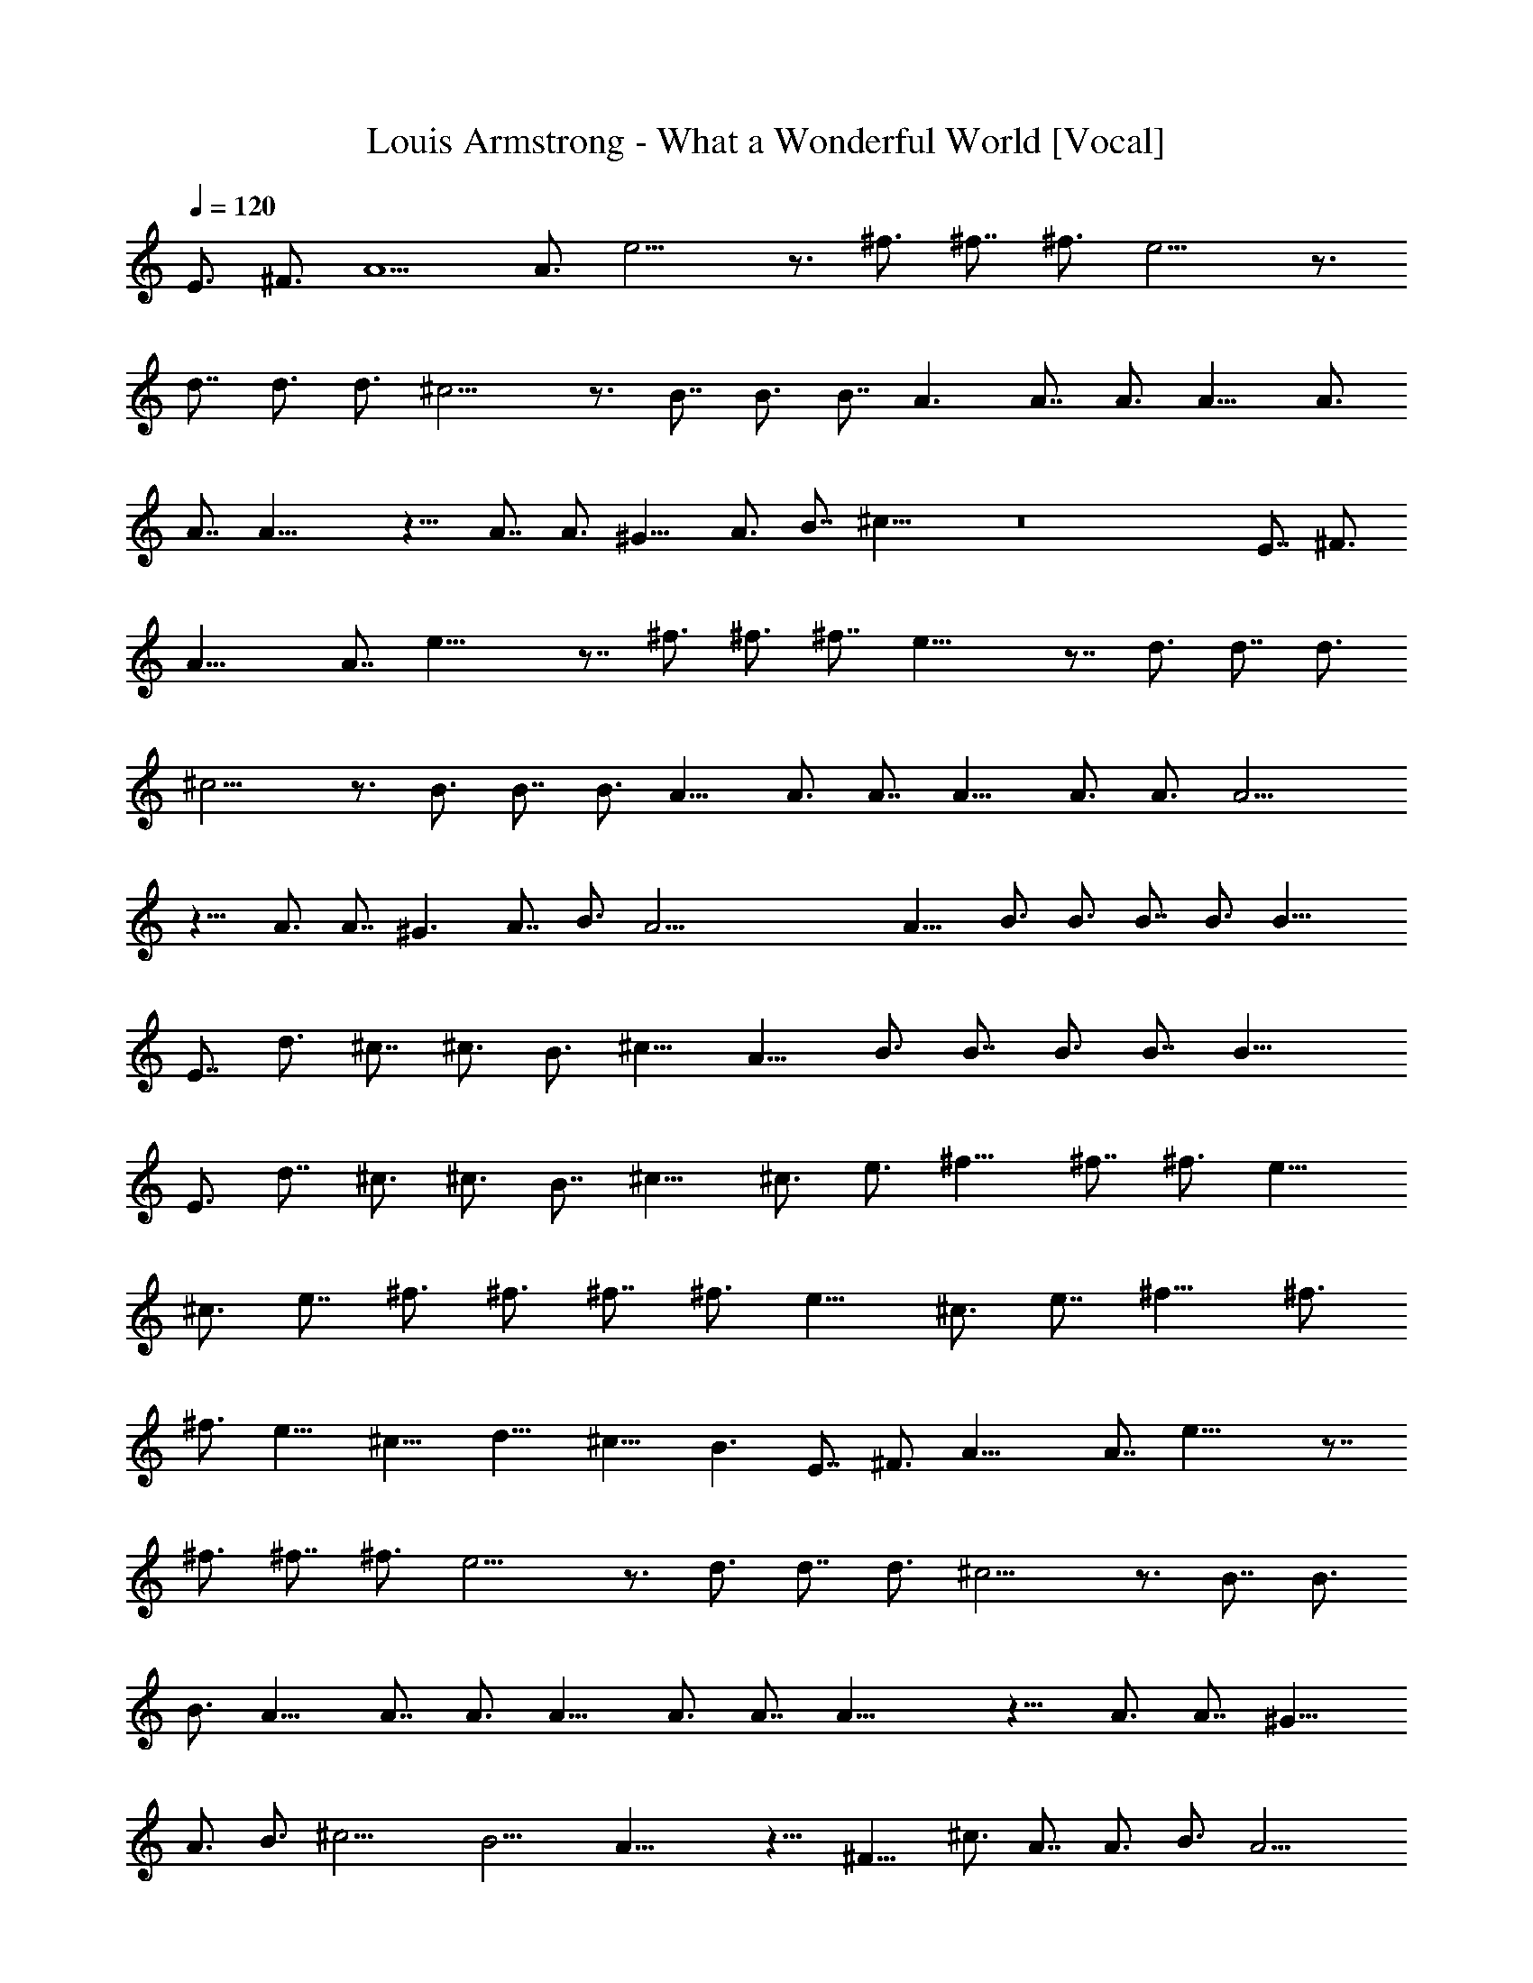 X:1
T:Louis Armstrong - What a Wonderful World [Vocal]
Z:Transcribed from tabs by Ikslorin
%  Transpose:4
L:1/4
Q:120
K:C
E3/4 ^F3/4 A5/2 A3/4 e13/4 z3/4 ^f3/4 ^f7/8 ^f3/4 e13/4 z3/4
d7/8 d3/4 d3/4 ^c13/4 z3/4 B7/8 B3/4 B7/8 A3/2 A7/8 A3/4 A13/8 A3/4
A7/8 A25/8 z13/8 A7/8 A3/4 ^G13/8 A3/4 B7/8 ^c25/8 z8 E7/8 ^F3/4
A19/8 A7/8 e25/8 z7/8 ^f3/4 ^f3/4 ^f7/8 e25/8 z7/8 d3/4 d7/8 d3/4
^c13/4 z3/4 B3/4 B7/8 B3/4 A13/8 A3/4 A7/8 A13/8 A3/4 A3/4 A13/4
z13/8 A3/4 A7/8 ^G3/2 A7/8 B3/4 A45/4 A13/8 B3/4 B3/4 B7/8 B3/4 B19/8
E7/8 d3/4 ^c7/8 ^c3/4 B3/4 ^c13/8 A13/8 B3/4 B7/8 B3/4 B7/8 B19/8
E3/4 d7/8 ^c3/4 ^c3/4 B7/8 ^c13/8 ^c3/4 e3/4 ^f13/8 ^f7/8 ^f3/4 e13/8
^c3/4 e7/8 ^f3/4 ^f3/4 ^f7/8 ^f3/4 e13/8 ^c3/4 e7/8 ^f13/8 ^f3/4
^f3/4 e13/8 ^c13/8 d13/8 ^c13/8 B3/2 E7/8 ^F3/4 A19/8 A7/8 e25/8 z7/8
^f3/4 ^f7/8 ^f3/4 e13/4 z3/4 d3/4 d7/8 d3/4 ^c13/4 z3/4 B7/8 B3/4
B3/4 A13/8 A7/8 A3/4 A13/8 A3/4 A7/8 A25/8 z13/8 A3/4 A7/8 ^G13/8
A3/4 B3/4 ^c13/4 B13/4 A25/8 z13/8 ^F13/8 ^c3/4 A7/8 A3/4 B3/4 A13/4
z13/8 A3/4 A7/8 ^G3/2 A7/8 B3/4 A103/8 